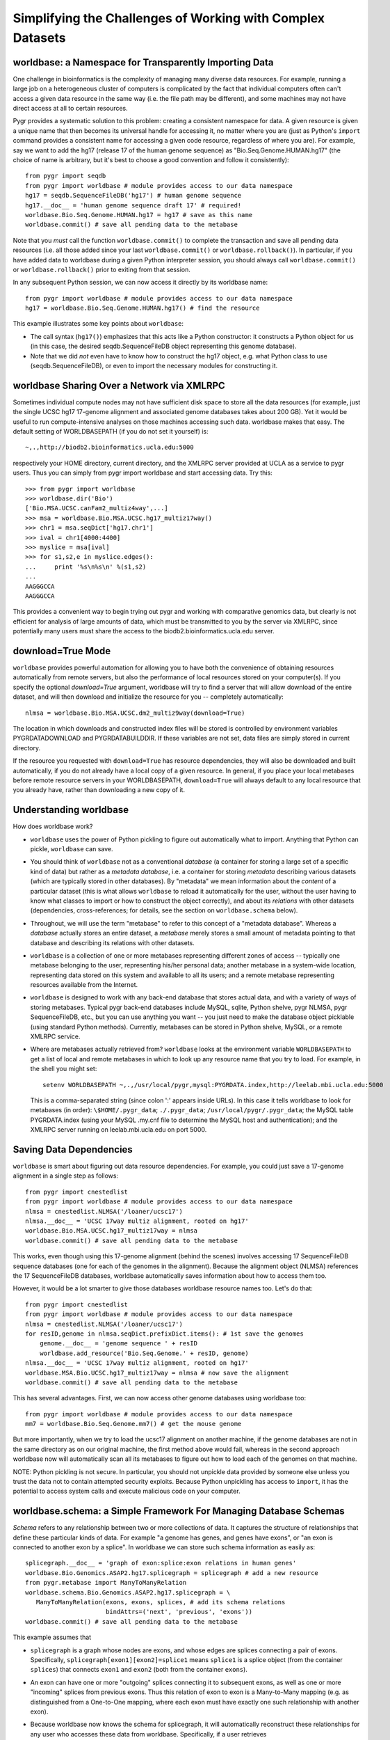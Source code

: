 Simplifying the Challenges of Working with Complex Datasets
-----------------------------------------------------------

worldbase: a Namespace for Transparently Importing Data
^^^^^^^^^^^^^^^^^^^^^^^^^^^^^^^^^^^^^^^^^^^^^^^^^^^^^^^
One challenge in bioinformatics is the complexity of managing many diverse
data resources.  For example, running a large job on a heterogeneous cluster
of computers is complicated by the fact that individual computers often can't
access a given data resource in the same way (i.e. the file path may be different),
and some machines may not have direct access at all to certain resources.

Pygr provides a systematic solution to this problem: creating a consistent
namespace for data.  A given resource is given a unique name that then becomes
its universal handle for accessing it, no matter where you are (just as Python's
``import`` command provides a consistent name for accessing a given code
resource, regardless of where you are).  For example, say we want to add the
hg17 (release 17 of the human genome sequence) as "Bio.Seq.Genome.HUMAN.hg17"
(the choice of name is arbitrary, but it's best to choose a good convention and follow
it consistently)::

   from pygr import seqdb
   from pygr import worldbase # module provides access to our data namespace
   hg17 = seqdb.SequenceFileDB('hg17') # human genome sequence
   hg17.__doc__ = 'human genome sequence draft 17' # required!
   worldbase.Bio.Seq.Genome.HUMAN.hg17 = hg17 # save as this name
   worldbase.commit() # save all pending data to the metabase

Note that you *must* call the function ``worldbase.commit()`` to
complete the transaction and save all pending data resources
(i.e. all those added since your last ``worldbase.commit()`` or
``worldbase.rollback()``).  In particular, if you have added
data to worldbase during a given Python interpreter session, you
should always call ``worldbase.commit()`` or
``worldbase.rollback()`` prior to exiting from that session.

In any subsequent Python session, we can now access it directly by its
worldbase name::

   from pygr import worldbase # module provides access to our data namespace
   hg17 = worldbase.Bio.Seq.Genome.HUMAN.hg17() # find the resource

This example illustrates some key points about ``worldbase``:

* The call syntax (``hg17()``) emphasizes that this acts like a Python
  constructor: it constructs a Python object for us (in this case, the
  desired seqdb.SequenceFileDB object representing this genome database).

* Note that we did *not* even have to know how to construct the hg17
  object, e.g. what Python class to use (seqdb.SequenceFileDB), or even to import
  the necessary modules for constructing it.  

worldbase Sharing Over a Network via XMLRPC
^^^^^^^^^^^^^^^^^^^^^^^^^^^^^^^^^^^^^^^^^^^
Sometimes individual compute nodes may not have sufficient disk space to
store all the data resources (for example, just the single UCSC hg17 17-genome alignment and
associated genome databases takes about 200 GB).  Yet it would be useful
to run compute-intensive analyses on those machines accessing such data.
worldbase makes that easy.  The default setting of WORLDBASEPATH (if you
do not set it yourself) is::

   ~,.,http://biodb2.bioinformatics.ucla.edu:5000

respectively your HOME directory, current directory, and the XMLRPC
server provided at UCLA as a service to pygr users.  Thus you can
simply from pygr import worldbase and start accessing data.  Try this::

   >>> from pygr import worldbase
   >>> worldbase.dir('Bio')
   ['Bio.MSA.UCSC.canFam2_multiz4way',...]
   >>> msa = worldbase.Bio.MSA.UCSC.hg17_multiz17way()
   >>> chr1 = msa.seqDict['hg17.chr1']
   >>> ival = chr1[4000:4400]
   >>> myslice = msa[ival]
   >>> for s1,s2,e in myslice.edges():
   ...     print '%s\n%s\n' %(s1,s2)
   ...
   AAGGGCCA
   AAGGGCCA

This provides a convenient way to begin trying out pygr and working
with comparative genomics data, but clearly is not efficient for analysis
of large amounts of data, which must be transmitted to you by the server
via XMLRPC, since potentially many users must share the access to the
biodb2.bioinformatics.ucla.edu server.

download=True Mode
^^^^^^^^^^^^^^^^^^
``worldbase`` provides powerful automation for allowing you to have
both the convenience of obtaining resources automatically from
remote servers, but also the performance of local resources
stored on your computer(s).  If you specify the optional
*download=True* argument, worldbase will try to find a
server that will allow download of the entire dataset, and
will then download and initialize the resource for you --
completely automatically::

   nlmsa = worldbase.Bio.MSA.UCSC.dm2_multiz9way(download=True)

The location in which downloads and constructed index files
will be stored is controlled by environment variables
PYGRDATADOWNLOAD and PYGRDATABUILDDIR.  If these variables are
not set, data files are simply stored in current directory.

If the resource you requested with ``download=True`` has resource
dependencies, they will also be downloaded and built automatically,
if you do not already have a local copy of a given resource.  In general,
if you place your local metabases before remote resource
servers in your WORLDBASEPATH, ``download=True`` will always default to
any local resource that you already have, rather than downloading
a new copy of it.

Understanding worldbase
^^^^^^^^^^^^^^^^^^^^^^^
How does worldbase work?

* ``worldbase`` uses the
  power of Python pickling to figure out automatically what to import.
  Anything that Python can pickle, ``worldbase`` can save.

* You should think of ``worldbase`` not as a conventional *database*
  (a container for storing a large set of a specific kind of data)
  but rather as a *metadata database*, i.e. a container for storing
  *metadata* describing various datasets (which are typically stored in
  other databases).  By "metadata" we mean information about the *content*
  of a particular dataset (this is what allows ``worldbase`` to reload it
  automatically for the user, without the user having to know what classes
  to import or how to construct the object correctly), and about its
  *relations* with other datasets (dependencies, cross-references; for 
  details, see the section on ``worldbase.schema`` below).

* Throughout, we will use the term "metabase" to refer to this concept of
  a "metadata database".
  Whereas a *database* actually stores an entire dataset, a *metabase*
  merely stores a small amount of metadata pointing to that database
  and describing its relations with other datasets.

* ``worldbase`` is a collection of one or more metabases representing
  different zones of access -- typically one metabase belonging to
  the user, representing his/her personal data; another metabase
  in a system-wide location, representing data stored on this system
  and available to all its users; and a remote metabase representing resources
  available from the Internet.

* ``worldbase`` is designed to work with any back-end database that stores
  actual data, and with a variety of ways of storing metabases.  Typical
  pygr back-end databases include MySQL, sqlite, Python shelve, pygr
  NLMSA, pygr SequenceFileDB, etc., but you can use anything you want --
  you just need to make the database object picklable (using standard
  Python methods).  Currently, metabases can be stored in Python shelve,
  MySQL, or a remote XMLRPC service.

* Where are metabases actually retrieved from?  ``worldbase`` looks at
  the environment variable ``WORLDBASEPATH`` to get a list
  of local and remote metabases in which to look up any resource name
  that you try to load.  For example, in the shell you might set::

   setenv WORLDBASEPATH ~,.,/usr/local/pygr,mysql:PYGRDATA.index,http://leelab.mbi.ucla.edu:5000

  This is a comma-separated string (since colon ':' appears inside URLs).
  In this case it tells worldbase to look for metabases (in order):
  ``\$HOME/.pygr_data``; ``./.pygr_data``; ``/usr/local/pygr/.pygr_data``;
  the MySQL table PYGRDATA.index (using your
  MySQL .my.cnf file to determine the MySQL host and authentication);
  and the XMLRPC server running on leelab.mbi.ucla.edu on port 5000.

Saving Data Dependencies
^^^^^^^^^^^^^^^^^^^^^^^^
``worldbase`` is smart about figuring out data resource dependencies.
For example, you could just save a 17-genome alignment in a single step
as follows::

   from pygr import cnestedlist
   from pygr import worldbase # module provides access to our data namespace
   nlmsa = cnestedlist.NLMSA('/loaner/ucsc17')
   nlmsa.__doc__ = 'UCSC 17way multiz alignment, rooted on hg17'
   worldbase.Bio.MSA.UCSC.hg17_multiz17way = nlmsa
   worldbase.commit() # save all pending data to the metabase

This works, even though using this 17-genome alignment (behind the
scenes) involves accessing 17 SequenceFileDB sequence databases (one for each
of the genomes in the alignment).  Because the alignment object (NLMSA)
references the 17 SequenceFileDB databases, worldbase automatically saves information
about how to access them too.

However, it would be a lot smarter to give those databases worldbase resource
names too.  Let's do that::

   from pygr import cnestedlist
   from pygr import worldbase # module provides access to our data namespace
   nlmsa = cnestedlist.NLMSA('/loaner/ucsc17')
   for resID,genome in nlmsa.seqDict.prefixDict.items(): # 1st save the genomes
       genome.__doc__ = 'genome sequence ' + resID
       worldbase.add_resource('Bio.Seq.Genome.' + resID, genome)
   nlmsa.__doc__ = 'UCSC 17way multiz alignment, rooted on hg17'
   worldbase.MSA.Bio.UCSC.hg17_multiz17way = nlmsa # now save the alignment
   worldbase.commit() # save all pending data to the metabase


This has several advantages.  First, we can now access other genome databases
using worldbase too::

   from pygr import worldbase # module provides access to our data namespace
   mm7 = worldbase.Bio.Seq.Genome.mm7() # get the mouse genome

But more importantly, when we try to load the ucsc17 alignment on
another machine, if the genome databases are not in the same directory
as on our original machine, the first method above would fail, whereas in
the second approach worldbase now will automatically scan all its metabases to
figure out how to load each of the genomes on that machine.

NOTE: Python pickling is not secure.  In particular, you should not unpickle
data provided by someone else unless you trust the data not to contain
attempted security exploits.  Because Python unpickling has access to ``import``,
it has the potential to access system calls and execute malicious code on your
computer.

worldbase.schema: a Simple Framework For Managing Database Schemas
^^^^^^^^^^^^^^^^^^^^^^^^^^^^^^^^^^^^^^^^^^^^^^^^^^^^^^^^^^^^^^^^^^
*Schema* refers to any relationship between two or more collections of
data.  It captures the structure of relationships that define these particular
kinds of data.  For example "a genome has genes, and genes have exons", or
"an exon is connected to another exon by a splice".  In worldbase we can
store such schema information as easily as::

   splicegraph.__doc__ = 'graph of exon:splice:exon relations in human genes'
   worldbase.Bio.Genomics.ASAP2.hg17.splicegraph = splicegraph # add a new resource
   from pygr.metabase import ManyToManyRelation
   worldbase.schema.Bio.Genomics.ASAP2.hg17.splicegraph = \
      ManyToManyRelation(exons, exons, splices, # add its schema relations
                         bindAttrs=('next', 'previous', 'exons'))
   worldbase.commit() # save all pending data to the metabase

This example assumes that

* ``splicegraph`` is a graph whose nodes are exons, and whose
  edges are splices connecting a pair of exons.  Specifically,
  ``splicegraph[exon1][exon2]=splice1`` means ``splice1`` is a
  splice object (from the container ``splices``) that connects
  ``exon1`` and ``exon2`` (both from the container ``exons``).
  
* An exon can have one or more "outgoing" splices connecting it
  to subsequent exons, as well as one or more "incoming" splices from
  previous exons.  Thus this relation of exon to exon is a Many-to-Many
  mapping (e.g. as distinguished from a One-to-One mapping, where each
  exon must have exactly one such relationship with another exon).
  
* Because worldbase now knows the schema for splicegraph, it
  will automatically reconstruct these relationships for any user who
  accesses these data from worldbase.  Specifically, if a user
  retrieves ``worldbase.Bio.Genomics.ASAP2.hg17.splicegraph``,
  the ``sourceDB``, ``targetDB``, ``edgeDB`` attributes on
  the returned object will automatically be set to point to the
  corresponding worldbase resources representing ``exons`` and ``splices``
  respectively.  ``splicegraph`` does not need to do anything to
  remember these relationships; worldbase.schema remembers and applies
  this information for you automatically.  Note that when you access
  ``splicegraph``, neither ``exons`` nor ``splices`` will be
  actually loaded unless you do something that specifically tries to
  read these data (e.g. ``for exon in splicegraph`` will read
  ``exons`` but not ``splices``).
  
* The easiest way for users to work with a schema is to translate
  it into object-oriented behavior.  I.e. instead of remembering that
  when we have ``exons`` we can use ``splicegraph`` to find its
  ``splices`` via code like::
  
     for exon,splice in splicegraph[exon0].items():
        do something...
  
  most people would find it easier to remember that every ``exon``
  has a ``next`` attribute that gives its splices to subsequent exons
  via code like::
  
     for exon,splice in exon0.next.items():
        do something...
  
  Based on the schema statement we gave it,
  worldbase.schema will automatically create the attributes ``next``,
  ``previous`` on any exon item from the container ``exons``,
  according to the schema.  I.e. ``exon.next`` will be equivalent to
  ``splicegraph[exon]``.  Note that as long as the object ``exon0``
  came from the worldbase resource, the user *would not have to do anything*
  to be able to use the ``next`` attribute.  On the basis of the saved
  schema information, worldbase will construct this attribute automatically,
  and will automatically load the resources ``splicegraph`` and ``splices``
  if the user tries to actually use the ``next`` attribute.

Creating your own worldbase XMLRPC server
^^^^^^^^^^^^^^^^^^^^^^^^^^^^^^^^^^^^^^^^^
To setup your own XMLRPC client-server using worldbase,
first create an XMLRPC server on a machine that
has access to the data::

   from pygr import worldbase
   nlmsa = worldbase.Bio.MSA.UCSC.hg17_multiz17way() # get our NLMSA and seq DBs
   from pygr.metabase import ResourceServer
   server = ResourceServer(worldbase._mdb, 'nlmsa_server') # serve all loaded data
   server.register() # tell worldbase index server what resources we're serving
   server.serve_forever() # start the service...


This example code looks for a worldbase XMLRPC server in your WORLDBASEPATH,
and registers our resources to that index.  Now any machine that can access
your servers can access the alignment as easily as::

   from pygr import worldbase
   nlmsa = worldbase.Bio.MSA.UCSC.hg17_multiz17way() # GET THE NLMSA AND SEQ DBs

Alignment queries and sequence strings will be obtained via XMLRPC
queries over the network.  Note that if any of the sequence databases
*are* available locally (on this machine), Pygr will automatically use that
in preference to obtaining it over the network (based on your WORLDBASEPATH
settings).  However, if a particular resource is not available locally,
Pygr will transparently get access to it from the server we created,
using XMLRPC.

Collection, Mapping, Graph, SQLTable and SQLGraph classes
^^^^^^^^^^^^^^^^^^^^^^^^^^^^^^^^^^^^^^^^^^^^^^^^^^^^^^^^^
One of the main challenges in persistent storage (e.g. keeping a database
on disk) of Python objects is how to store their inter-relations
in an efficient and transparent way.  For example, in a database
application we want to be able to load just one object at a time
(rather than being forced to load all the objects from the database into memory)
even though each object may have references to many other objects
(and we obviously want these references to work transparently for the
user).  The standard database answer is to associate a unique identifier
(e.g. an integer) with each object in a specific collection, and
to store references in the database in terms of these identifiers.
This gives the database a flexible way to refer to objects (by their unique
identifiers) that we have not yet actually loaded into memory.

The :mod:`pygr.mapping` module provides classes that make it very easy for
you to store your data in this way.

* Its :class:`Collection` class acts like a dictionary
  whose keys are the unique identifiers you've chosen for your objects,
  and whose values are the associated objects.  This provides the essential
  association between Python objects and unique identifiers that allows
  us to store inter-relationships persistently in a database by simply
  storing them in terms of their unique identifiers.
  
* The :class:`Mapping` class
  acts like a dictionary that maps objects of a given collection to
  arbitrary objects of a second collection.  However, because internally
  it stores only identifiers, the :class:`Mapping` class can be stored
  persistently, for example to a disk database.
  
* Indeed, you can make both of
  these classes be stored as a database on disk, simply by passing a *filename*
  argument that specifies the file in which the database should be stored.
  If you do not provide a *filename*, a normal (in-memory) Python dictionary
  is used.
  
* Alternatively you can use the :class:`SQLTable` classes that
  provide a dict-like interface to data from an SQL database server
  such as MySQL, that is analogous to the :class:`Collection` class.
  
* The :class:`Graph` class provides a general extension of the
  mapping concept to represent a *graph of nodes connected by edges*.
  Whereas the :class:`Mapping` class stores a one-to-one correspondence
  from the first collection to the second,
  the :class:`Graph` class stores a many-to-many relation between
  them, and associates an *edge* object with each
  node-to-node mapping relationship, which is highly useful for many
  bioinformatics problems.  To see example uses of pygr graphs, see
  section 1.5 below.  Like :class:`Mapping`, :class:`Graph` can store its graph data
  in memory in a Python dict, or on disk using a BerkeleyDB file.
  
* Alternatively you can use the :class:`SQLGraph` classes that
  provide an interface to store graph data in an SQL database server
  such as MySQL, that provides an SQL database version of the functionality
  provided by the :class:`Graph` or :class:`Mapping` classes.
  
* All of these classes can be saved as resources in worldbase, making
  it very easy for you to capture entire datasets of complex bioinformatics
  data in worldbase.
  
* It's important to distinguish that these classes divide into
  *primary data* (e.g. :class:`Collection`, :class:`SQLTable`), versus
  *relations* between data (e.g. :class:`Mapping`, :class:`Graph`,
  :class:`SQLGraph`).  The latter should be given worldbase.schema information,
  so that worldbase can automatically construct the appropriate data inter-relations
  for any user of these data.
  

Here's a simple example of using a pygr :class:`Collection`::

   ens_genes = Collection(filename='genes.db', mode='c' # create new database
                          itemClass=Transcript)
   for gene_id,gene_data in geneList:
       gene = Transcript(gene_id, gene_data, ens_genes)
       ens_genes[gene_id] = gene # store in our database


:class:`Mapping` enables you to store a relationship between one collection
and another collection in a way that is easily stored as a database.  For
example, assuming that *ens_genes* is a collection of genes,
and *exon_db* is a collection of exons, we can store the mapping from
a gene to its exons as follows::

   gene_exons = Mapping(ens_genes, exon_db, multiValue=True,
                        inverseAttr='gene_id', filename='gene_exons.db', mode='c')
   for exon in exon_db:
       gene = ens_genes[exon.gene_id] # get its gene
       exons = gene_exons.get(gene, []) # get its list of exons, or an empty list
       exons.append(exon) # add our exon to its list
       gene_exons[gene] = exons # save expanded exon mapping list

The optional *multiValue* flag indicates that this is a one-to-many
mapping (i.e. each gene maps to a *list* of exons.  Again, we used the
*filename* variable to make pygr store our mapping on disk using a Python
:mod:`shelve` (BerkeleyDB file).

The :class:`Collection`, :class:`Mapping` and :class:`Graph` classes provide
general and flexible storage options for storing data and graphs.  These classes
can be accessed from the :mod:`pygr.mapping` module.
For further details, see the :mod:`pygr.mapping` module documentation.
The :class:`SQLTable` and :class:`SQLGraph` classes in the :mod:`pygr.sqlgraph`
module provide analogous interfaces for storing data and graphs in an SQL
database server (such as MySQL).

Here's an example of creating an :class:`SQLGraph` representing
the splices connecting pairs of exons, using data stored in an
existing database table::

   splicegraph = sqlgraph.SQLGraphClustered('PYGRDB_JAN06.splicegraph_hg17',
                                            source_id='left_exon_form_id',
                                            target_id='right_exon_form_id',
                                            edge_id='splice_id',
                                            sourceDB=exons, targetDB=exons,
                                            edgeDB=splices,
                                            clusterKey='cluster_id')
   worldbase.Bio.ASAP2.hg17.splicegraph = splicegraph
   from pygr.metabase import ManyToManyRelation
   worldbase.schema.Bio.ASAP2.hg17.splicegraph = \
       ManyToManyRelation(exons, exons, splices,
                          bindAttrs=('next', 'previous', 'exons'))
   worldbase.commit() # SAVE ALL PENDING DATA TO THE METABASE

This variant of :class:`SQLGraph` is optimized for typical usage patterns,
by loading data in clusters (rather than each individual splice one by one).
Since the key that we provided for the clustering ('cluster_id') is the
gene identifier, this means that looking at any splice will have the effect
of loading all splices for that gene.  This makes sense, because only exons
that are in the same gene can have splices to each other.  This makes
communication with the SQL server efficient, but only loads data that
is likely to be used next by the user.

